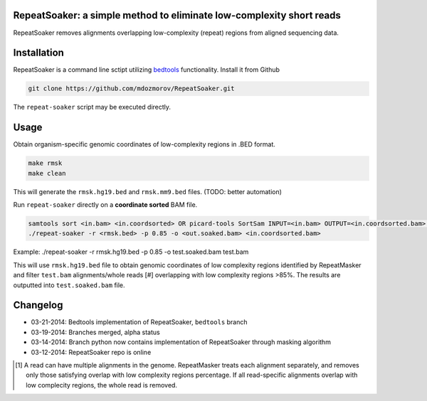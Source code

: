 RepeatSoaker: a simple method to eliminate low-complexity short reads
======================================================================

RepeatSoaker removes alignments overlapping low-complexity (repeat) regions from aligned sequencing data.

Installation
=============

RepeatSoaker is a command line sctipt utilizing `bedtools <https://github.com/arq5x/bedtools2>`_ functionality. Install it from Github

.. code-block:: bash

   git clone https://github.com/mdozmorov/RepeatSoaker.git

The ``repeat-soaker`` script may be executed directly.

Usage
=====

Obtain organism-specific genomic coordinates of low-complexity regions in .BED format. 

.. code-block:: bash

    make rmsk
    make clean

This will generate the ``rmsk.hg19.bed`` and ``rmsk.mm9.bed`` files. (TODO: better automation)
	
Run ``repeat-soaker`` directly on a **coordinate sorted** BAM file.

.. code-block:: bash

    samtools sort <in.bam> <in.coordsorted> OR picard-tools SortSam INPUT=<in.bam> OUTPUT=<in.coordsorted.bam> SORT_ORDER=coordinate
    ./repeat-soaker -r <rmsk.bed> -p 0.85 -o <out.soaked.bam> <in.coordsorted.bam>

Example: ./repeat-soaker -r rmsk.hg19.bed -p 0.85 -o test.soaked.bam test.bam

This will use ``rmsk.hg19.bed`` file to obtain genomic coordinates of low complexity regions identified by RepeatMasker and filter ``test.bam`` alignments/whole reads [#] overlapping with low complexity regions >85%. The results are outputted into ``test.soaked.bam`` file.

Changelog
=========

- 03-21-2014: Bedtools implementation of RepeatSoaker, ``bedtools`` branch
- 03-19-2014: Branches merged, alpha status
- 03-14-2014: Branch python now contains implementation of RepeatSoaker through masking algorithm
- 03-12-2014: RepeatSoaker repo is online

.. [#] A read can have multiple alignments in the genome. RepeatMasker treats each alignment separately, and removes only those satisfying overlap with low complexity regions percentage. If all read-specific alignments overlap with low complecity regions, the whole read is removed.
